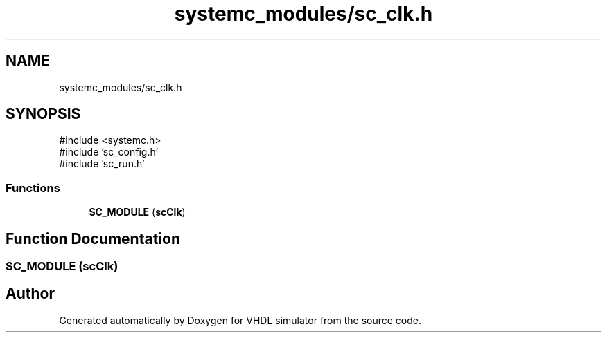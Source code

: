 .TH "systemc_modules/sc_clk.h" 3 "VHDL simulator" \" -*- nroff -*-
.ad l
.nh
.SH NAME
systemc_modules/sc_clk.h
.SH SYNOPSIS
.br
.PP
\fR#include <systemc\&.h>\fP
.br
\fR#include 'sc_config\&.h'\fP
.br
\fR#include 'sc_run\&.h'\fP
.br

.SS "Functions"

.in +1c
.ti -1c
.RI "\fBSC_MODULE\fP (\fBscClk\fP)"
.br
.in -1c
.SH "Function Documentation"
.PP 
.SS "SC_MODULE (\fBscClk\fP)"

.SH "Author"
.PP 
Generated automatically by Doxygen for VHDL simulator from the source code\&.
